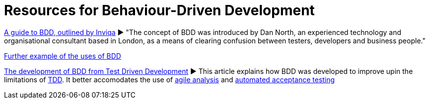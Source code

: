 = Resources for Behaviour-Driven Development

https://inviqa.com/bdd-guide[A guide to BDD, outlined by Inviqa]
► "The concept of BDD was introduced by Dan North, an experienced technology and organisational consultant based in London, as a means of clearing confusion between testers, developers and business people."

https://pythonhosted.org/behave/philosophy.html[Further example of the uses of BDD]

https://dannorth.net/introducing-bdd/[The development of BDD from Test Driven Development]
► This article explains how BDD was developed to improve upin the limitations of https://github.com/Driven-Development/documentation/blob/master/TestDD/Link.adoc[TDD]. 
It better accomodates the use of http://agilemodeling.com/essays/agileAnalysis.htm[agile analysis] 
and https://www.thoughtworks.com/insights/blog/acceptance-test-automation[automated acceptance testing] 
